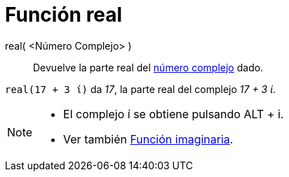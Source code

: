 = Función real
:page-en: Real_Function
ifdef::env-github[:imagesdir: /es/modules/ROOT/assets/images]

real( <Número Complejo> )::
  Devuelve la parte real del xref:/Números_complejos.adoc[número complejo] dado.

[EXAMPLE]
====

`++real(17 + 3 ί)++` da _17_, la parte real del complejo _17 + 3 ί_.

====

[NOTE]
====

* El complejo í se obtiene pulsando [.kcode]#ALT# + [.kcode]#i#.
* Ver también xref:/Función_Imaginaria.adoc[Función imaginaria].

====
